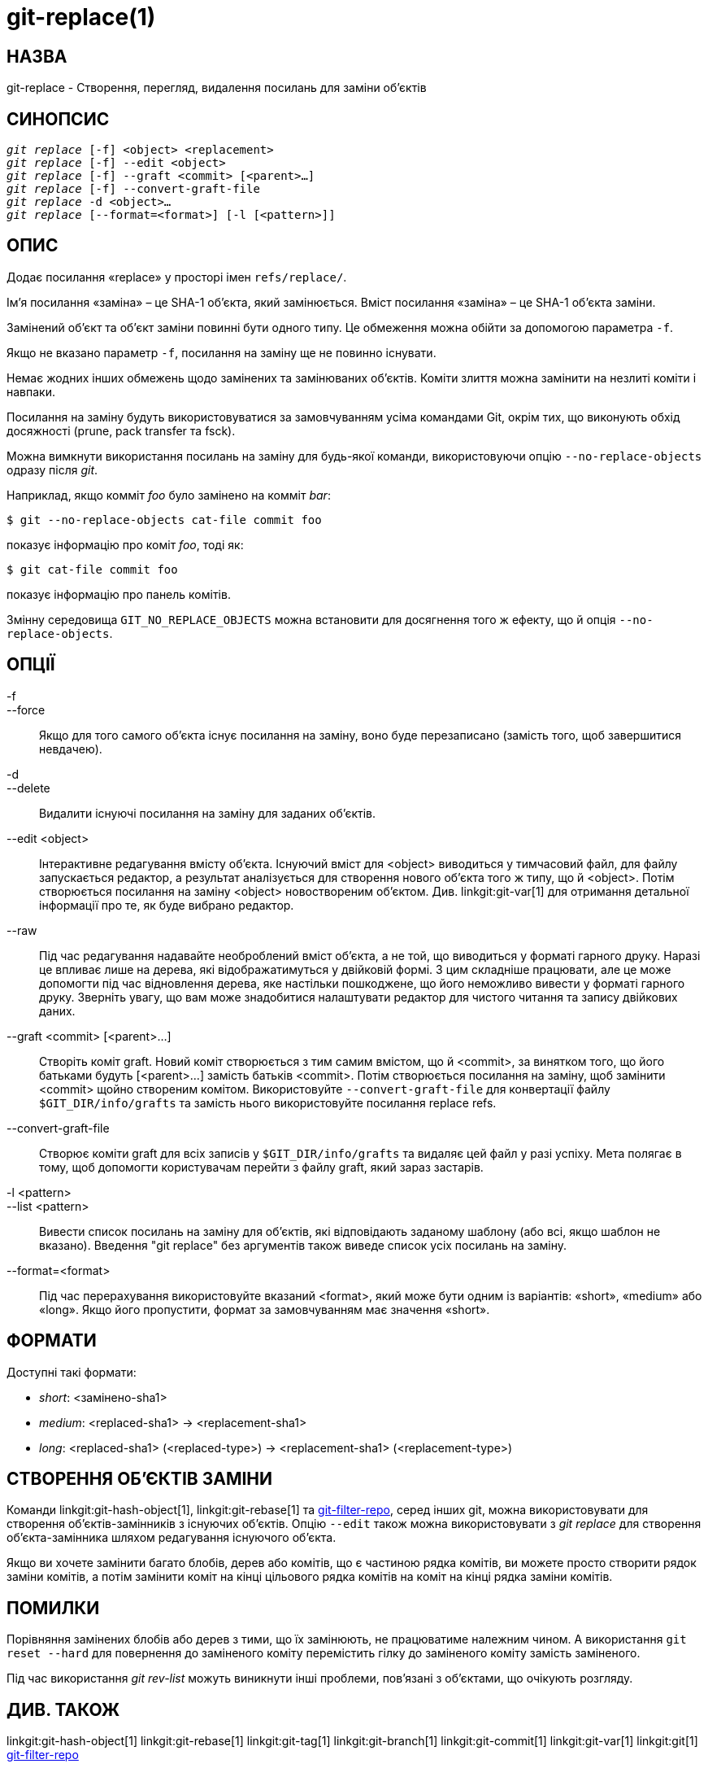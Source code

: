 git-replace(1)
==============

НАЗВА
-----
git-replace - Створення, перегляд, видалення посилань для заміни об'єктів

СИНОПСИС
--------
[verse]
'git replace' [-f] <object> <replacement>
'git replace' [-f] --edit <object>
'git replace' [-f] --graft <commit> [<parent>...]
'git replace' [-f] --convert-graft-file
'git replace' -d <object>...
'git replace' [--format=<format>] [-l [<pattern>]]

ОПИС
----
Додає посилання «replace» у просторі імен `refs/replace/`.

Ім'я посилання «заміна» – це SHA-1 об'єкта, який замінюється. Вміст посилання «заміна» – це SHA-1 об'єкта заміни.

Замінений об'єкт та об'єкт заміни повинні бути одного типу. Це обмеження можна обійти за допомогою параметра `-f`.

Якщо не вказано параметр `-f`, посилання на заміну ще не повинно існувати.

Немає жодних інших обмежень щодо замінених та замінюваних об'єктів. Коміти злиття можна замінити на незлиті коміти і навпаки.

Посилання на заміну будуть використовуватися за замовчуванням усіма командами Git, окрім тих, що виконують обхід досяжності (prune, pack transfer та fsck).

Можна вимкнути використання посилань на заміну для будь-якої команди, використовуючи опцію `--no-replace-objects` одразу після 'git'.

Наприклад, якщо комміт 'foo' було замінено на комміт 'bar':

------------------------------------------------
$ git --no-replace-objects cat-file commit foo
------------------------------------------------

показує інформацію про коміт 'foo', тоді як:

------------------------------------------------
$ git cat-file commit foo
------------------------------------------------

показує інформацію про панель комітів.

Змінну середовища `GIT_NO_REPLACE_OBJECTS` можна встановити для досягнення того ж ефекту, що й опція `--no-replace-objects`.

ОПЦІЇ
-----
-f::
--force::
	Якщо для того самого об'єкта існує посилання на заміну, воно буде перезаписано (замість того, щоб завершитися невдачею).

-d::
--delete::
	Видалити існуючі посилання на заміну для заданих об'єктів.

--edit <object>::
	Інтерактивне редагування вмісту об'єкта. Існуючий вміст для <object> виводиться у тимчасовий файл, для файлу запускається редактор, а результат аналізується для створення нового об'єкта того ж типу, що й <object>. Потім створюється посилання на заміну <object> новоствореним об'єктом. Див. linkgit:git-var[1] для отримання детальної інформації про те, як буде вибрано редактор.

--raw::
	Під час редагування надавайте необроблений вміст об'єкта, а не той, що виводиться у форматі гарного друку. Наразі це впливає лише на дерева, які відображатимуться у двійковій формі. З цим складніше працювати, але це може допомогти під час відновлення дерева, яке настільки пошкоджене, що його неможливо вивести у форматі гарного друку. Зверніть увагу, що вам може знадобитися налаштувати редактор для чистого читання та запису двійкових даних.

--graft <commit> [<parent>...]::
	Створіть коміт graft. Новий коміт створюється з тим самим вмістом, що й <commit>, за винятком того, що його батьками будуть [<parent>...] замість батьків <commit>. Потім створюється посилання на заміну, щоб замінити <commit> щойно створеним комітом. Використовуйте `--convert-graft-file` для конвертації файлу `$GIT_DIR/info/grafts` та замість нього використовуйте посилання replace refs.

--convert-graft-file::
	Створює коміти graft для всіх записів у `$GIT_DIR/info/grafts` та видаляє цей файл у разі успіху. Мета полягає в тому, щоб допомогти користувачам перейти з файлу graft, який зараз застарів.

-l <pattern>::
--list <pattern>::
	Вивести список посилань на заміну для об'єктів, які відповідають заданому шаблону (або всі, якщо шаблон не вказано). Введення "git replace" без аргументів також виведе список усіх посилань на заміну.

--format=<format>::
	Під час перерахування використовуйте вказаний <format>, який може бути одним із варіантів: «short», «medium» або «long». Якщо його пропустити, формат за замовчуванням має значення «short».

ФОРМАТИ
-------

Доступні такі формати:

* 'short':
	<замінено-sha1>
* 'medium':
	<replaced-sha1> -> <replacement-sha1>
* 'long':
	<replaced-sha1> (<replaced-type>) -> <replacement-sha1> (<replacement-type>)

СТВОРЕННЯ ОБ'ЄКТІВ ЗАМІНИ
-------------------------

Команди linkgit:git-hash-object[1], linkgit:git-rebase[1] та https://github.com/newren/git-filter-repo[git-filter-repo], серед інших git, можна використовувати для створення об'єктів-замінників з існуючих об'єктів. Опцію `--edit` також можна використовувати з 'git replace' для створення об'єкта-замінника шляхом редагування існуючого об'єкта.

Якщо ви хочете замінити багато блобів, дерев або комітів, що є частиною рядка комітів, ви можете просто створити рядок заміни комітів, а потім замінити коміт на кінці цільового рядка комітів на коміт на кінці рядка заміни комітів.

ПОМИЛКИ
-------
Порівняння замінених блобів або дерев з тими, що їх замінюють, не працюватиме належним чином. А використання `git reset --hard` для повернення до заміненого коміту перемістить гілку до заміненого коміту замість заміненого.

Під час використання 'git rev-list' можуть виникнути інші проблеми, пов'язані з об'єктами, що очікують розгляду.

ДИВ. ТАКОЖ
----------
linkgit:git-hash-object[1] linkgit:git-rebase[1] linkgit:git-tag[1] linkgit:git-branch[1] linkgit:git-commit[1] linkgit:git-var[1] linkgit:git[1] https://github.com/newren/git-filter-repo[git-filter-repo]

GIT
---
Частина набору linkgit:git[1]
